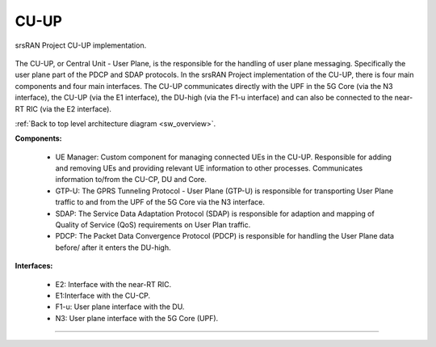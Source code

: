 .. _CU:

CU-UP
#####

.. figure:: .imgs/CU_UP.png
    :align: center 
    :width: 30%

    srsRAN Project CU-UP implementation.

The CU-UP, or Central Unit - User Plane, is the responsible for the handling of user plane messaging. Specifically the user plane part of the PDCP and SDAP protocols. In the srsRAN 
Project implementation of the CU-UP, there is four main components and four main interfaces. The CU-UP communicates directly with the UPF in the 5G Core (via the N3 interface), the CU-UP (via 
the E1 interface), the DU-high (via the F1-u interface) and can also be connected to the near-RT RIC (via the E2 interface). 

:ref:`Back to top level architecture diagram <sw_overview>`.
   
**Components:**

    - UE Manager: Custom component for managing connected UEs in the CU-UP. Responsible for adding and removing UEs and providing relevant UE information to other processes. Communicates information to/from the CU-CP, DU and Core.
    - GTP-U: The GPRS Tunneling Protocol - User Plane (GTP-U) is responsible for transporting User Plane traffic to and from the UPF of the 5G Core via the N3 interface.
    - SDAP: The Service Data Adaptation Protocol (SDAP) is responsible for adaption and mapping of Quality of Service (QoS) requirements on User Plan traffic. 
    - PDCP: The Packet Data Convergence Protocol (PDCP) is responsible for handling the User Plane data before/ after it enters the DU-high. 

.. :ref:`UE Manager <ue_manager_cu_up>`: Custom component for managing connected UEs in the CU-UP. Responsible for adding and removing UEs and providing relevant UE information to other processes. Communicates information to/from the CU-CP, DU and Core.
.. :ref:`GTP-U <gtpu>`: The GPRS Tunneling Protocol - User Plane (GTP-U) is responsible for transporting User Plane traffic to and from the UPF of the 5G Core via the N3 interface.
.. :ref:`SDAP <sdap>`: The Service Data Adaptation Protocol (SDAP) is responsible for adaption and mapping of Quality of Service (QoS) requirements on User Plan traffic. 
.. :ref:`PDCP <PDCP_cu_up>`: The Packet Data Convergence Protocol (PDCP) is responsible for handling the User Plane data before/ after it enters the DU-high.

**Interfaces:**

    - E2: Interface with the near-RT RIC.
    - E1:Interface with the CU-CP.
    - F1-u: User plane interface with the DU.
    - N3: User plane interface with the 5G Core (UPF).

.. :ref:`E2 <E2AP_cu_up>`: Interface with the near-RT RIC.
.. :ref:`E1 <E1AP_cu_up>`:Interface with the CU-CP.
.. :ref:`F1-u <F1_u>`: User plane interface with the DU.
.. :ref:`N3 <gtpu>`: User plane interface with the 5G Core (UPF).

-----

.. Add the following to TOCTREE once populated: 
   ue_manager.rst
   gtpu.rst
   sdap.rst
   PDCP_cu_up.rst
   E2AP_cu_up.rst
   E1AP_cu_up.rst
   F1_u.rst 
